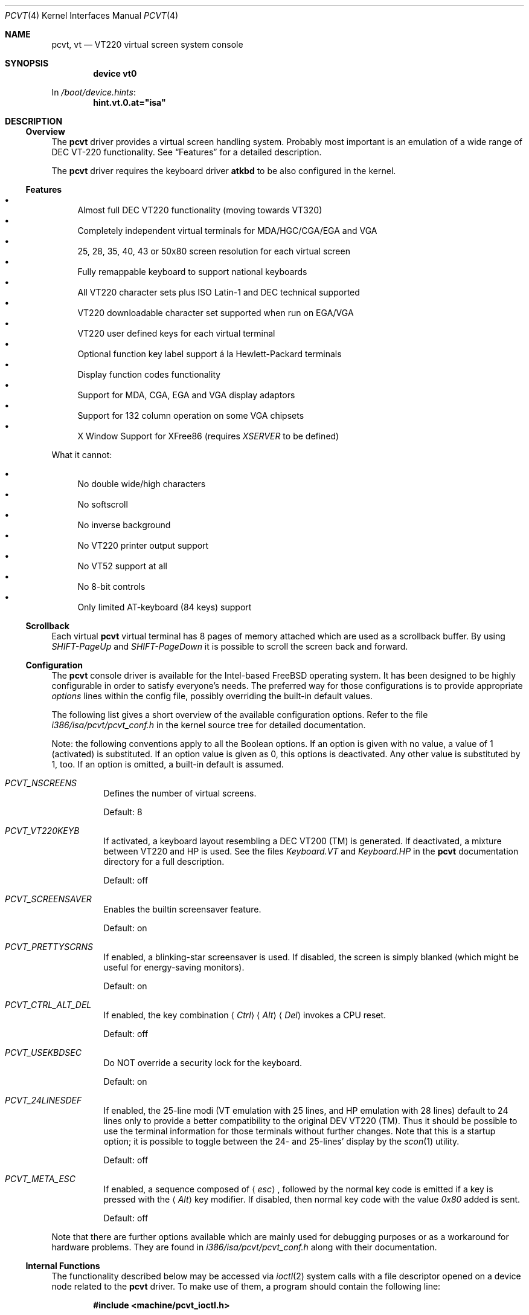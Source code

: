 .\"
.\"  Copyright (c) 1992, 2000 Hellmuth Michaelis, Brian Dunford-Shore,
.\"                           Joerg Wunsch and Holger Veit.
.\"
.\"  All rights reserved.
.\"
.\" Redistribution and use in source and binary forms, with or without
.\" modification, are permitted provided that the following conditions
.\" are met:
.\" 1. Redistributions of source code must retain the above copyright
.\"    notice, this list of conditions and the following disclaimer.
.\" 2. Redistributions in binary form must reproduce the above copyright
.\"    notice, this list of conditions and the following disclaimer in the
.\"    documentation and/or other materials provided with the distribution.
.\" 3. All advertising materials mentioning features or use of this software
.\"    must display the following acknowledgement:
.\"	This product includes software developed by Hellmuth Michaelis,
.\"	Brian Dunford-Shore, Joerg Wunsch and Holger Veit.
.\" 4. The name authors may not be used to endorse or promote products
.\"    derived from this software without specific prior written permission.
.\"
.\" THIS SOFTWARE IS PROVIDED BY THE AUTHORS ``AS IS'' AND ANY EXPRESS OR
.\" IMPLIED WARRANTIES, INCLUDING, BUT NOT LIMITED TO, THE IMPLIED WARRANTIES
.\" OF MERCHANTABILITY AND FITNESS FOR A PARTICULAR PURPOSE ARE DISCLAIMED.
.\" IN NO EVENT SHALL THE AUTHORS BE LIABLE FOR ANY DIRECT, INDIRECT,
.\" INCIDENTAL, SPECIAL, EXEMPLARY, OR CONSEQUENTIAL DAMAGES (INCLUDING, BUT
.\" NOT LIMITED TO, PROCUREMENT OF SUBSTITUTE GOODS OR SERVICES; LOSS OF USE,
.\" DATA, OR PROFITS; OR BUSINESS INTERRUPTION) HOWEVER CAUSED AND ON ANY
.\" THEORY OF LIABILITY, WHETHER IN CONTRACT, STRICT LIABILITY, OR TORT
.\" (INCLUDING NEGLIGENCE OR OTHERWISE) ARISING IN ANY WAY OUT OF THE USE OF
.\" THIS SOFTWARE, EVEN IF ADVISED OF THE POSSIBILITY OF SUCH DAMAGE.
.\"
.\" Last Edit-Date: [Sun Mar 26 14:39:08 2000]
.\"
.\" $FreeBSD$
.\"
.\" Man page pcvt(4) created after pcvt_ioctl.h on 13-Jan-93
.\" by Joerg Wunsch
.\"
.Dd March 26, 2000
.Dt PCVT 4
.Os
.Sh NAME
.Nm pcvt ,
.Nm vt
.Nd VT220 virtual screen system console
.Sh SYNOPSIS
.Cd "device vt0"
.Pp
In
.Pa /boot/device.hints :
.Cd hint.vt.0.at="isa"
.Sh DESCRIPTION
.Ss Overview
The
.Nm
driver provides a virtual screen handling system.
Probably most important is an emulation of a wide range
of DEC
.Tn VT-220
functionality.
See
.Sx Features
for a detailed description.
.Pp
The
.Nm
driver requires the keyboard driver
.Nm atkbd
to be also configured in the kernel.
.Ss Features
.Bl -bullet -compact
.It
Almost full DEC
.Tn VT220
functionality
(moving towards
.Tn VT320 )
.It
Completely independent virtual terminals for MDA/HGC/CGA/EGA and VGA
.It
25, 28, 35, 40, 43 or 50x80 screen resolution for each virtual screen
.It
Fully remappable keyboard to support national keyboards
.It
All VT220 character sets plus ISO Latin-1 and DEC technical supported
.It
VT220 downloadable character set supported when run on EGA/VGA
.It
VT220 user defined keys for each virtual terminal
.It
Optional function key label support
\('a la Hewlett-Packard terminals
.It
Display function codes functionality
.It
Support for MDA, CGA, EGA and VGA display adaptors
.It
Support for 132 column operation on some VGA chipsets
.It
X Window Support for XFree86
(requires
.Em XSERVER
to be defined)
.El
.Pp
What it cannot:
.Pp
.Bl -bullet -compact
.It
No double wide/high characters
.It
No softscroll
.It
No inverse background
.It
No VT220 printer output support
.It
No VT52 support at all
.It
No 8-bit controls
.It
Only limited AT-keyboard
(84 keys)
support
.El
.Ss Scrollback
Each virtual
.Nm
virtual terminal has 8 pages of memory attached which are used as a
scrollback buffer.
By using
.Em SHIFT-PageUp
and
.Em SHIFT-PageDown
it is possible to scroll the screen back and forward.
.Ss Configuration
The
.Nm
console driver is available for the Intel-based
.Fx
operating system.
It has been designed to be highly configurable in order to satisfy
everyone's needs.
The preferred way for those configurations is to
provide appropriate
.Em options
lines within the config file, possibly overriding the built-in default
values.
.Pp
The following list gives a short overview of the available configuration
options.
Refer to the file
.Pa i386/isa/pcvt/pcvt_conf.h
in the kernel source tree for detailed documentation.
.Pp
Note: the following conventions apply to all the Boolean options.
If an option is given with no value, a value of 1
(activated)
is substituted.
If an option value is given as 0, this options is
deactivated.
Any other value is substituted by 1, too.
If an option
is omitted, a built-in default is assumed.
.Bl -tag -width indent
.It Em PCVT_NSCREENS
Defines the number of virtual screens.
.Pp
Default: 8
.It Em PCVT_VT220KEYB
If activated, a keyboard layout resembling a DEC VT200 (TM) is generated.
If deactivated, a mixture between VT220 and HP is used.
See the files
.Pa Keyboard.VT
and
.Pa Keyboard.HP
in the
.Nm
documentation directory for a full description.
.Pp
Default: off
.It Em PCVT_SCREENSAVER
Enables the builtin screensaver feature.
.Pp
Default: on
.It Em PCVT_PRETTYSCRNS
If enabled, a blinking-star screensaver is used.
If disabled, the screen
is simply blanked
(which might be useful for energy-saving monitors).
.Pp
Default: on
.It Em PCVT_CTRL_ALT_DEL
If enabled, the key combination
.Aq Em Ctrl
.Aq Em Alt
.Aq Em Del
invokes a CPU reset.
.Pp
Default: off
.It Em PCVT_USEKBDSEC
Do NOT override a security lock for the keyboard.
.Pp
Default: on
.It Em PCVT_24LINESDEF
If enabled, the 25-line modi
(VT emulation with 25 lines, and HP emulation with 28 lines)
default to 24 lines only to provide a better compatibility to the
original DEV VT220 (TM). Thus it should be possible to use the
terminal information for those terminals without further changes.
Note that this is a startup option; it is possible to toggle between
the 24- and 25-lines' display by the
.Xr scon 1
utility.
.Pp
Default: off
.It Em PCVT_META_ESC
If enabled, a sequence composed of
.Aq Em esc ,
followed by the normal key code is emitted if a key is pressed with the
.Aq Em Alt
key modifier.
If disabled, then normal key code with the value
.Em 0x80
added is sent.
.Pp
Default: off
.El
.Pp
Note that there are further options available which are mainly used for
debugging purposes or as a workaround for hardware problems.
They are found in
.Pa i386/isa/pcvt/pcvt_conf.h
along with their documentation.
.Ss Internal Functions
The functionality described below may be accessed via
.Xr ioctl 2
system calls with a file descriptor opened on a device node
related to the
.Nm
driver.
To make use of them, a program should contain the following line:
.Pp
.Dl #include <machine/pcvt_ioctl.h>
.Pp
Any parameter definitions cited below can be found in that file.
.Pp
.Em Keyboard related functions
.Pp
Three functions are related to basic keyboard hardware:
.Pp
.Bl -tag -width 20n -offset indent -compact
.It KBDRESET
reset keyboard, set defaults;
.It KBDGTPMAT
get current typematic value, parameter is a pointer to int where
the values is stored to;
.It KBDSTPMAT
set current typematic value, similar to above command.
.El
.Pp
Symbolic values are available for the appropriate constants.
To specify the initial typematic delay time, they are
KBD_TPD250 for 250 ms through
KBD_TPD1000 for 1000 ms, in steps of 250 ms.
The typematic repeat
rates are
KBD_TPM300, specifying 30.0 characters per second through
KBD_TPM20 for 2.0 characters per second.
The intermediate values
are: 30.0, 26.7, 24.0, 21.8, 20.0, 18.5, 17.1, 16.0, 15.0, 13.3,
12.0, 10.9, 10.0, 9.2, 8.6, 8.0, 7.5, 6.7, 6.0, 5.5, 5.0, 4.6, 4.3,
4.0, 3.7, 3.3, 3.0, 2.7, 2.5, 2.3, 2.1, 2.0 characters per second.
.Pp
.Bl -tag -width 20n -offset indent -compact
.It KBDGREPSW
get key repetition switch, and
.It KBDSREPSW
set key repetition switch
.El
.Pp
again take a pointer to int as argument.
They manipulate the
drivers internal keyboard repetition flag, possible values are:
KBD_REPEATOFF or KBD_REPEATON.
.Pp
.Bl -tag -width 20n -offset indent -compact
.It KBDGLEDS
get LED state, and
.It KBDSLEDS
set LED state manipulate the keyboard indicators, but do not influence
the drivers idea of lock key state.
.El
.Pp
The int where the argument points to
may have the values
KBD_SCROLLLOCK, KBD_NUMLOCK, KBD_CAPSLOCK, which may be used in any
conjunction.
.Pp
.Bl -tag -width 20n -offset indent -compact
.It KBDGLOCK
gets state of SCROLL,NUM,CAPS, and
.It KBDSLOCK
sets state of SCROLL,NUM,CAPS + LEDs
.El
.Pp
should be used in a same manner to get/set the drivers internal
LED flags.
.Pp
.Em Keyboard remapping
.Pp
One important feature of the
.Nm
driver is its ability to overload the built in key definition.
.Pp
.Bl -tag -width 20n -offset indent -compact
.It KBDGCKEY
get current key values,
.It KBDSCKEY
set new key assignment values, and
.It KBDGOKEY
get original key assignment values
.El
.Pp
arrange those functions.
The take a pointer to a
.Em struct kbd_ovlkey
as argument as described below.
In addition,
.Pp
.Bl -tag -width 20n -offset indent -compact
.It KBDRMKEY
removes a key assignment, taking a pointer to an int as argument which
contains the affected key number;
.It KBDDEFAULT
removes all key assignments.
.El
.Bd -literal
struct kbd_ovlkey                /* complete definition of a key */
{
    u_short keynum;                      /* the key itself */
    u_short type;                        /* type of key, see below */
    u_char  subu;                        /* subtype, ignored on write */
    char    unshift[KBDMAXOVLKEYSIZE+1]; /* emitted string, unshifted */
    u_char  subs;                        /* subtype, ignored on write */
    char    shift[KBDMAXOVLKEYSIZE+1];   /* emitted string, shifted */
    u_char  subc;                        /* subtype, ignored on write */
    char    ctrl[KBDMAXOVLKEYSIZE+1];    /* emitted string, control */
    u_char  suba;                        /* subtype, ignored on write */
    char    altgr[KBDMAXOVLKEYSIZE+1];   /* emitted string, altgr */
};
.Ed
.Pp
The appropriate values for the
.Em type
field are:
.Pp
.Bl -tag -width 20n -offset indent -compact
.It KBD_NONE
no function, key is disabled,
.It KBD_SHIFT
keyboard shift,
.It KBD_META
alternate shift, sets bit8 to ASCII code,
.It KBD_NUM
numeric shift, keypad numeric / application mode,
.It KBD_CTL
control code generation,
.It KBD_CAPS
caps shift - swaps case of letter,
.It KBD_ASCII
ASCII code generating key,
.It KBD_SCROLL
stop output,
.It KBD_FUNC
function key,
.It KBD_KP
keypad keys,
.It KBD_BREAK
ignored,
.It KBD_ALTGR
AltGr translation feature,
.It KBD_SHFTLOCK
shift lock,
.It KBD_CURSOR
cursor keys, and
.It KBD_RETURN
.Dq Return
or
.Dq Enter
keys.
.El
.Pp
The
.Em subtype
field contains one of the values
.Pp
.Bl -tag -width 20n -offset indent -compact
.It KBD_SUBT_STR
key is bound to a string, or
.It KBD_SUBT_FNC
key is bound to a function.
.El
.Pp
.Em Downloadable character set interface
.Pp
EGA and VGA video adaptors provide the capability of downloadable
software fonts.
Since the
.Sq native character set
of any IBM-compatible PC video board does not allow the full interpretation
of DEC multinational character set or ISO Latin-1
(ISO 8859-1),
this might be very useful for a U**X environment.
.Pp
.Bl -tag -width 20n -offset indent -compact
.It VGASETFONTATTR
set font attr, and
.It VGAGETFONTATTR
get font attr
.El
.Pp
are used to manipulate the drivers information about a downloaded
font.
The take a pointer to a
.Em struct vgafontattr
as argument:
.Bd -literal
struct vgafontattr {
    int character_set;          /* VGA character set */
    int font_loaded;            /* Mark font loaded or unloaded */
    int screen_size;            /* Character rows per screen */
    int character_scanlines;    /* Scanlines per character - 1 */
    int screen_scanlines;       /* Scanlines per screen - 1 byte */
};
.Ed
.Pp
Each character of each font is to be downloaded with
.Pp
.Bl -tag -width 20n -offset indent -compact
.It VGALOADCHAR
load vga char,
.El
.Pp
taking a pointer to
.Em struct vgaloadchar
as its argument:
.Bd -literal
struct vgaloadchar {
    int character_set;       /* VGA character set to load into */
    int character;           /* Character to load */
    int character_scanlines; /* Scanlines per character */
    u_char char_table[32];   /* VGA character shape table */
};
.Ed
.Pp
The field
.Em character_set
takes the values
CH_SET0, CH_SET1, CH_SET2, CH_SET3 on EGA's or VGA's. Since VGA's
might have up to eight simultaneously loaded fonts, they can take
CH_SET4, CH_SET5, CH_SET6, or CH_SET7, too.
.Pp
Note that there's a dependence between the font size
and a possible screen height
(in character rows),
depending on the video adaptor used:
.Bd -literal
Screen size (rows) on:          EGA             VGA
Font size

8 x 8                           43              50
8 x 10                          35              40
8 x 14                          25              28
8 x 16                          not             25
                                applicable
.Ed
.Pp
.Em General screen manipulation commands
.Pp
.Bl -tag -width 20n -offset indent -compact
.It VGACURSOR
sets cursor shape,
.El
.Pp
taking a pointer to the following structure as argument:
.Bd -literal
struct cursorshape {
    int screen_no; /* screen number for which to set,               */
                   /*  or -1 to set on current active screen        */
    int start;     /* top scanline, range 0... Character Height - 1 */
    int end;       /* end scanline, range 0... Character Height - 1 */
};
.Ed
.Pp
.Bl -tag -width 20n -offset indent -compact
.It VGASETSCREEN
set screen info, and
.It VGAGETSCREEN
get screen info,
.El
.Pp
provide an interface to some general driver internal variables
which might modify the behaviour of the screens,
or which might simply be used to force the driver to switch
to one certain screen.
Their argument is a pointer to the structure:
.Bd -literal
struct screeninfo {
    int adaptor_type;   /* type of video adaptor installed     */
                        /* read only, ignored on write (yet!)  */
    int totalfonts;     /* no of downloadable fonts            */
                        /* read only, ignored on write         */
    int totalscreens;   /* no of virtual screens               */
                        /* read only, ignored on write         */
    int screen_no;      /* screen number, this was got from    */
                        /* on write, if -1, apply pure_vt_mode */
                        /* and/or screen_size to current screen*/
                        /* else to screen_no supplied          */
    int current_screen; /* screen number, which is displayed.  */
                        /* on write, if -1, make this screen   */
                        /* the current screen, else set current*/
                        /* displayed screen to parameter       */
    int pure_vt_mode;   /* flag, pure VT mode or HP/VT mode    */
                        /* on write, if -1, no change          */
    int screen_size;    /* screen size                         */
                        /* on write, if -1, no change          */
    int force_24lines;  /* force 24 lines if 25 lines VT mode  */
                        /* or 28 lines HP mode to get pure     */
                        /* VT220 screen size                   */
                        /* on write, if -1, no change          */
    int vga_family;     /* if adaptor_type = VGA, this reflects*/
                        /* the chipset family after a read     */
                        /* nothing happens on write ...        */
    int vga_type;       /* if adaptor_type = VGA, this reflects*/
                        /* the chipset after a read            */
                        /* nothing happens on write ...        */
    int vga_132;        /* set to 1 if driver has support for  */
                        /* 132 column operation for chipset    */
                        /* currently ignored on write          */
};
.Ed
.Pp
Its field
.Em pure_vt_mode
may take the values M_HPVT for a mixed VTxxx and HP Mode, with function
key labels and a status line, or M_PUREVT for only VTxxx sequences
recognized, with no labels.
.Pp
.Bl -tag -width 20n -offset indent -compact
.It VGASETCOLMS
sets the number of columns for the current screen,
.El
.Pp
its parameter is a pointer to an integer containing either a value of 80,
or a value of 132.
Note that setting the number of columns to 132 is only supported on
some VGA adaptors.
Any unsupported numbers cause the ioctl to fail with
.Va errno
(see
.Xr intro 2 )
being set to
.Er EINVAL .
.Pp
.Em VGA color palette interface
.Pp
Only on VGA adaptors, there's a color palette register at the output.
It is responsible for the red, green and blue output voltage provided
for each of the 256 internal color codes, each lying in the range of
0 through 63 (with 63 representing the brightest value for a base color).
Thus, these adaptors map each color code to a color of a
.Dq palette
out of 262144 colors.
The commands
.Pp
.Bl -tag -width 20n -offset indent -compact
.It VGAREADPEL
read VGA palette entry, and
.It VGAWRITEPEL
write VGA palette entry
.El
.Pp
establish an interface to these palette registers.
Their argument is
a pointer to:
.Bd -literal
struct vgapel {
    unsigned idx;      /* index into palette, 0 .. 255 valid   */
    unsigned r, g, b;  /* RGB values, masked by VGA_PMASK (63) */
};
.Ed
.Pp
.Em Driver identification
.Pp
.Bl -tag -width 20n -offset indent -compact
.It VGAPCVTID
returns information if the current compiled in driver is pcvt and it's
major and minor revision numbers. the call is taking a pointer to the
following structure as argument:
.El
.Bd -literal
struct pcvtid {
#define PCVTIDNAMELN  16		/* driver id - string length */
	char name[PCVTIDNAMELN];	/* driver name, == PCVTIDSTR	*/
#define PCVTIDNAME    "pcvt"		/* driver id - string */
	int rmajor;			/* revision number, major	*/
#define PCVTIDMAJOR   3
	int rminor;			/* revision number, minor	*/
#define PCVTIDMINOR   00
};
.Ed
.Pp
.Bl -tag -width 20n -offset indent -compact
.It VGAPCVTINFO
returns information if the current compiled in driver is pcvt and it's
compile time options. the call is taking a pointer to the following
structure as argument:
.El
.Bd -literal
struct pcvtinfo {
	u_int opsys;			/* PCVT_xxx(x)BSD */
#define CONF_UNKNOWNOPSYS	0
#define CONF_386BSD		1	/* unsupported !!! */
#define CONF_NETBSD		2
#define CONF_FREEBSD		3
	u_int opsysrel;			/* Release for NetBSD/FreeBSD */
	u_int nscreens;			/* PCVT_NSCREENS */
	u_int scanset;			/* PCVT_SCANSET */
	u_int updatefast;		/* PCVT_UPDATEFAST */
	u_int updateslow;		/* PCVT_UPDATESLOW */
	u_int sysbeepf;			/* PCVT_SYSBEEPF */
	u_int pcburst;			/* PCVT_PCBURST */
	u_int kbd_fifo_sz;		/* PCVT_KBD_FIFO_SZ */

/* config booleans */

	u_long compile_opts;		/* PCVT_xxxxxxxxxxxxxxx */
};
.Ed
.Pp
.Em Screen saver
.Pp
Depending on the configuration of a
.Nm
driver, their might be a simple screen saver available.
It is controlled
by the command
.Pp
.Bl -tag -width 20n -offset indent -compact
.It VGASCREENSAVER
set timeout for screen saver in seconds; 0 turns it off,
.El
.Pp
taking a pointer to an integer as argument.
Despite of its command name,
this is available on
.Em any
kind of adaptor if configured in by the
.Xr config 8
option
.Dq PCVT_SCREENSAVER
.Pp
.Em Compatibility commands for USL-style VT's
.Pp
.Nm
supports a subset of the USL-style commands used to control
the virtual terminal interface.
This feature is mainly intended to allow
.Em XFree86
to switch between virtual screens even when
running an X server.
They are ugly with respect to the implied semantics
(i.e., they break Berkeley semantics).
See the file
.Pa i386/include/pcvt_ioctl.h
for their documentation.
.Sh FILES
.Bl -tag -width /usr/include/machine/pcvt_ioctl.h
.It Pa /usr/include/machine/pcvt_ioctl.h
Definitions for
.Xr ioctl 2
function calls
.It Pa /dev/ttyv?
.It Pa /dev/console
Device nodes to access the
.Nm
driver
.It Pa i386/isa/pcvt/pcvt_conf.h
(relative to the kernel source tree)
Documents the various compile-time options to tailor
.Nm .
.El
.Sh HISTORY
The
.Nm
driver has been developed for and contributed to
.Bx 386 0.1 .
Since then
.Nm
has become a standard part of
.Fx ,
.Nx
and
.Ox .
Since
.Fx 5.0 ,
.Nm
is
.Fx
specific with support for
.Nx
and
.Ox
removed to
ease further maintenance.
.Sh AUTHORS
.An -nosplit
Written by
.An Hellmuth Michaelis Aq hm@FreeBSD.org
with much help from
.An Brian Dunford-Shore Aq brian@morpheus.wustl.edu
and
.An J\(:org Wunsch Aq joerg@FreeBSD.org .
.Pp
This driver is based on several people's previous work, notably
the historic
.Xr pccons 4
implementation by
.An William Jolitz Aq ljolitz@cardio.ucsf.edu
and
.An Don Ahn ,
and the keyboard mapping code from
.An Holger Veit Aq veit@first.gmd.de .
.Sh SEE ALSO
.Xr cursor 1 ,
.Xr loadfont 1 ,
.Xr scon 1 ,
.Xr intro 2 ,
.Xr ioctl 2 ,
.Xr atkbd 4 ,
.Xr keyboard 4 ,
.Xr config 8 ,
.Xr ispcvt 8
.Sh BUGS
At least one left.
